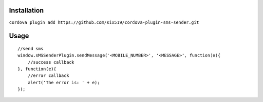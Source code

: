 Installation
============

``cordova plugin add https://github.com/six519/cordova-plugin-sms-sender.git``

Usage
=====
::

    //send sms
    window.sMSSenderPlugin.sendMessage('<MOBILE_NUMBER>', '<MESSAGE>', function(e){
        //success callback
    }, function(e){
        //error callback
        alert('The error is: ' + e);
    });